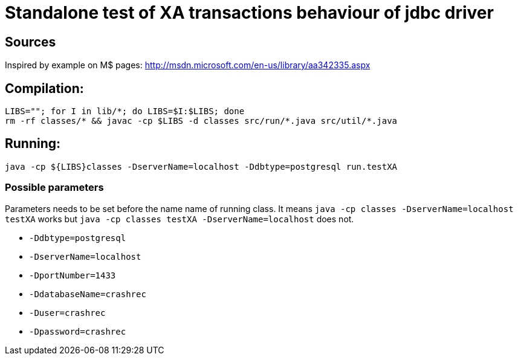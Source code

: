 
= Standalone test of XA transactions behaviour of jdbc driver

== Sources

Inspired by example on M$ pages:
http://msdn.microsoft.com/en-us/library/aa342335.aspx

== Compilation:

```
LIBS=""; for I in lib/*; do LIBS=$I:$LIBS; done
rm -rf classes/* && javac -cp $LIBS -d classes src/run/*.java src/util/*.java
```

== Running:
`java -cp ${LIBS}classes -DserverName=localhost -Ddbtype=postgresql run.testXA`

=== Possible parameters

Parameters needs to be set before the name name of running class.
It means `java -cp classes -DserverName=localhost testXA` works but
`java -cp classes testXA -DserverName=localhost` does not.

 * `-Ddbtype=postgresql`
 * `-DserverName=localhost`
 * `-DportNumber=1433`
 * `-DdatabaseName=crashrec`
 * `-Duser=crashrec`
 * `-Dpassword=crashrec`
